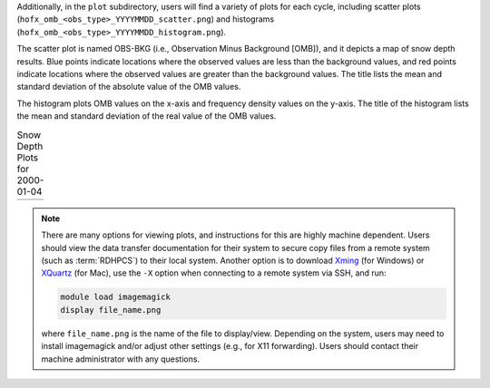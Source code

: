 Additionally, in the ``plot`` subdirectory, users will find a variety of plots for each cycle, including scatter plots (``hofx_omb_<obs_type>_YYYYMMDD_scatter.png``) and histograms (``hofx_omb_<obs_type>_YYYYMMDD_histogram.png``). 

The scatter plot is named OBS-BKG (i.e., Observation Minus Background [OMB]), and it depicts a map of snow depth results. Blue points indicate locations where the observed values are less than the background values, and red points indicate locations where the observed values are greater than the background values. The title lists the mean and standard deviation of the absolute value of the OMB values. 

The histogram plots OMB values on the x-axis and frequency density values on the y-axis. The title of the histogram lists the mean and standard deviation of the real value of the OMB values. 

.. |logo1| image:: https://raw.githubusercontent.com/wiki/ufs-community/land-DA_workflow/images/LandDAScatterPlot.png
   :alt: Map of snow depth in millimeters (observation minus background)

.. |logo2| image:: https://raw.githubusercontent.com/wiki/ufs-community/land-DA_workflow/images/LandDAHistogram.png 
   :alt: Histogram of snow depth in millimeters (observation minus background) on the x-axis and frequency density on the y-axis

.. list-table:: Snow Depth Plots for 2000-01-04

   * - |logo1|
     - |logo2|

.. note::

   There are many options for viewing plots, and instructions for this are highly machine dependent. Users should view the data transfer documentation for their system to secure copy files from a remote system (such as :term:`RDHPCS`) to their local system. 
   Another option is to download `Xming <https://sourceforge.net/projects/xming/>`_ (for Windows) or `XQuartz <https://www.xquartz.org/>`_ (for Mac), use the ``-X`` option when connecting to a remote system via SSH, and run:

   .. code-block:: console

      module load imagemagick
      display file_name.png

   where ``file_name.png`` is the name of the file to display/view. Depending on the system, users may need to install imagemagick and/or adjust other settings (e.g., for X11 forwarding). Users should contact their machine administrator with any questions. 
